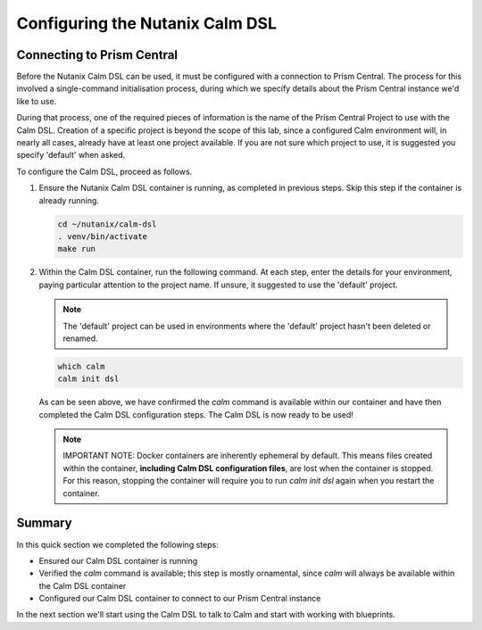 Configuring the Nutanix Calm DSL
################################

Connecting to Prism Central
...........................

Before the Nutanix Calm DSL can be used, it must be configured with a connection to Prism Central.  The process for this involved a single-command initialisation process, during which we specify details about the Prism Central instance we'd like to use.

During that process, one of the required pieces of information is the name of the Prism Central Project to use with the Calm DSL.  Creation of a specific project is beyond the scope of this lab, since a configured Calm environment will, in nearly all cases, already have at least one project available.  If you are not sure which project to use, it is suggested you specify 'default' when asked.

To configure the Calm DSL, proceed as follows.

#. Ensure the Nutanix Calm DSL container is running, as completed in previous steps.  Skip this step if the container is already running.

   .. code-block:: bash

      cd ~/nutanix/calm-dsl
      . venv/bin/activate
      make run

   .. figure:: images/confirm_container_running.png

#. Within the Calm DSL container, run the following command.  At each step, enter the details for your environment, paying particular attention to the project name.  If unsure, it suggested to use the 'default' project.

   .. note::

      The 'default' project can be used in environments where the 'default' project hasn't been deleted or renamed.

   .. code-block:: bash

      which calm
      calm init dsl

   .. figure:: images/calm_init_dsl.png

   As can be seen above, we have confirmed the `calm` command is available within our container and have then completed the Calm DSL configuration steps.  The Calm DSL is now ready to be used!

   .. note::

      IMPORTANT NOTE: Docker containers are inherently ephemeral by default.  This means files created within the container, **including Calm DSL configuration files**, are lost when the container is stopped.  For this reason, stopping the container will require you to run `calm init dsl` again when you restart the container.

Summary
.......

In this quick section we completed the following steps:

- Ensured our Calm DSL container is running
- Verified the `calm` command is available; this step is mostly ornamental, since `calm` will always be available within the Calm DSL container
- Configured our Calm DSL container to connect to our Prism Central instance

In the next section we'll start using the Calm DSL to talk to Calm and start with working with blueprints.

